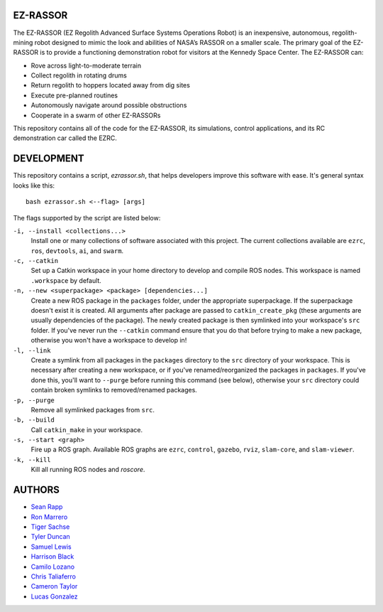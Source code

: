 EZ-RASSOR
----
The EZ-RASSOR (EZ Regolith Advanced Surface Systems Operations Robot) is an inexpensive, autonomous, regolith-mining robot designed to mimic the look and abilities of NASA’s RASSOR on a smaller scale. The primary goal of the EZ-RASSOR is to provide a functioning demonstration robot for visitors at the Kennedy Space Center. The EZ-RASSOR can:

- Rove across light-to-moderate terrain
- Collect regolith in rotating drums
- Return regolith to hoppers located away from dig sites
- Execute pre-planned routines
- Autonomously navigate around possible obstructions
- Cooperate in a swarm of other EZ-RASSORs

This repository contains all of the code for the EZ-RASSOR, its simulations, control applications, and its RC demonstration car called the EZRC.

DEVELOPMENT
----
This repository contains a script, `ezrassor.sh`, that helps developers improve this software with ease. It's general syntax looks like this:
::
  bash ezrassor.sh <--flag> [args]
  
The flags supported by the script are listed below:
 
``-i, --install <collections...>``
  Install one or many collections of software associated with this project. The current collections available are ``ezrc``, ``ros``, ``devtools``, ``ai``, and ``swarm``.
``-c, --catkin``
  Set up a Catkin workspace in your home directory to develop and compile ROS nodes. This workspace is named ``.workspace`` by default.
``-n, --new <superpackage> <package> [dependencies...]``
  Create a new ROS package in the ``packages`` folder, under the appropriate superpackage. If the superpackage doesn't exist it is created. All arguments after package are passed to ``catkin_create_pkg`` (these arguments are usually dependencies of the package). The newly created package is then symlinked into your workspace's ``src`` folder. If you've never run the ``--catkin`` command ensure that you do that before trying to make a new package, otherwise you won't have a workspace to develop in!
``-l, --link``
  Create a symlink from all packages in the ``packages`` directory to the ``src`` directory of your workspace. This is necessary after creating a new workspace, or if you've renamed/reorganized the packages in ``packages``. If you've done this, you'll want to ``--purge`` before running this command (see below), otherwise your ``src`` directory could contain broken symlinks to removed/renamed packages.
``-p, --purge``
  Remove all symlinked packages from ``src``.
``-b, --build``
  Call ``catkin_make`` in your workspace.
``-s, --start <graph>``
  Fire up a ROS graph. Available ROS graphs are ``ezrc``, ``control``, ``gazebo``, ``rviz``, ``slam-core``, and ``slam-viewer``.
``-k, --kill``
  Kill all running ROS nodes and `roscore`.

AUTHORS
----
- `Sean Rapp`_
- `Ron Marrero`_
- `Tiger Sachse`_
- `Tyler Duncan`_
- `Samuel Lewis`_
- `Harrison Black`_
- `Camilo Lozano`_
- `Chris Taliaferro`_
- `Cameron Taylor`_
- `Lucas Gonzalez`_

.. _`Sean Rapp`: https://github.com/shintoo
.. _`Ron Marrero` : https://github.com/CSharpRon 
.. _`Tiger Sachse` : https://github.com/tgsachse
.. _`Tyler Duncan` : https://github.com/Tduncan13
.. _`Samuel Lewis` : https://github.com/BrainfreezeFL
.. _`Harrison Black` : https://github.com/HarrisonWBlack
.. _`Camilo Lozano` : https://github.com/camilozano
.. _`Chris Taliaferro` : https://github.com/Hansuto
.. _`Cameron Taylor` : https://github.com/CameronTaylorFL
.. _`Lucas Gonzalez` : https://github.com/gonzalezL

